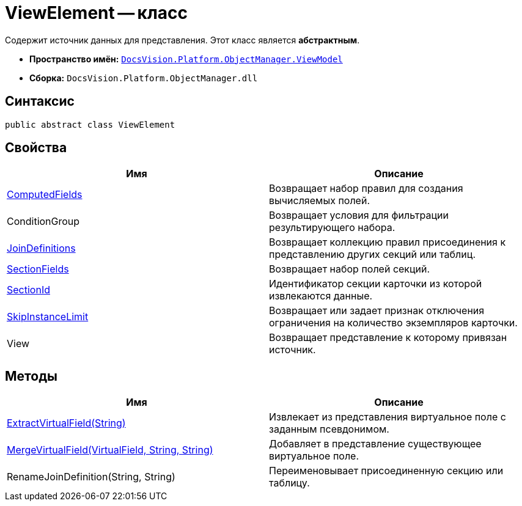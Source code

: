 = ViewElement -- класс

Содержит источник данных для представления. Этот класс является *абстрактным*.

* *Пространство имён:* `xref:api/DocsVision/Platform/ObjectManager/ViewModel/ViewModel_NS.adoc[DocsVision.Platform.ObjectManager.ViewModel]`
* *Сборка:* `DocsVision.Platform.ObjectManager.dll`

== Синтаксис

[source,csharp]
----
public abstract class ViewElement
----

== Свойства

[cols=",",options="header"]
|===
|Имя |Описание
|xref:api/DocsVision/Platform/ObjectManager/ViewModel/ViewElement.ComputedFields_PR.adoc[ComputedFields] |Возвращает набор правил для создания вычисляемых полей.
|ConditionGroup |Возвращает условия для фильтрации результирующего набора.
|xref:api/DocsVision/Platform/ObjectManager/ViewModel/ViewElement.JoinDefinitions_PR.adoc[JoinDefinitions] |Возвращает коллекцию правил присоединения к представлению других секций или таблиц.
|xref:api/DocsVision/Platform/ObjectManager/ViewModel/ViewElement.SectionFields_PR.adoc[SectionFields] |Возвращает набор полей секций.
|xref:api/DocsVision/Platform/ObjectManager/ViewModel/ViewElement.SectionId_PR.adoc[SectionId] |Идентификатор секции карточки из которой извлекаются данные.
|xref:api/DocsVision/Platform/ObjectManager/ViewModel/ViewElement.SkipInstanceLimit_PR.adoc[SkipInstanceLimit] |Возвращает или задает признак отключения ограничения на количество экземпляров карточки.
|View |Возвращает представление к которому привязан источник.
|===

== Методы

[cols=",",options="header"]
|===
|Имя |Описание
|xref:api/DocsVision/Platform/ObjectManager/ViewModel/ViewElement.ExtractVirtualField_MT.adoc[ExtractVirtualField(String)] |Извлекает из представления виртуальное поле с заданным псевдонимом.
|xref:api/DocsVision/Platform/ObjectManager/ViewModel/ViewElement.MergeVirtualField_MT.adoc[MergeVirtualField(VirtualField, String, String)] |Добавляет в представление существующее виртуальное поле.
|RenameJoinDefinition(String, String) |Переименовывает присоединенную секцию или таблицу.
|===
